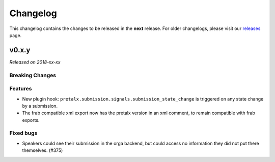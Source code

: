 Changelog
=========

This changelog contains the changes to be released in the **next** release.
For older changelogs, please visit our releases_ page.

v0.x.y
------

*Released on 2018-xx-xx*



Breaking Changes
~~~~~~~~~~~~~~~~


Features
~~~~~~~~
- New plugin hook: ``pretalx.submission.signals.submission_state_change`` is triggered on any state change by a submission.
- The frab compatible xml export now has the pretalx version in an xml comment, to remain compatible with frab exports.

Fixed bugs
~~~~~~~~~~~

- Speakers could see their submission in the orga backend, but could access no information they did not put there themselves. (#375)

.. _releases: https://github.com/pretalx/pretalx/releases
